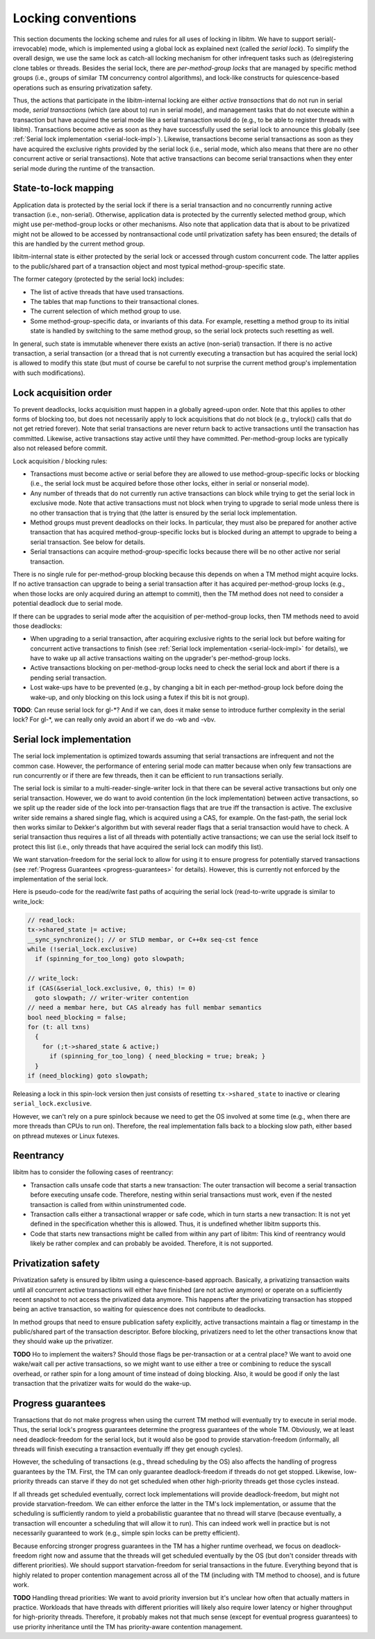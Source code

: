 ..
  Copyright 1988-2021 Free Software Foundation, Inc.
  This is part of the GCC manual.
  For copying conditions, see the GPL license file

Locking conventions
*******************

This section documents the locking scheme and rules for all uses of locking
in libitm. We have to support serial(-irrevocable) mode, which is implemented
using a global lock as explained next (called the *serial lock*). To
simplify the overall design, we use the same lock as catch-all locking
mechanism for other infrequent tasks such as (de)registering clone tables or
threads. Besides the serial lock, there are *per-method-group locks* that
are managed by specific method groups (i.e., groups of similar TM concurrency
control algorithms), and lock-like constructs for quiescence-based operations
such as ensuring privatization safety.

Thus, the actions that participate in the libitm-internal locking are either
*active transactions* that do not run in serial mode, *serial
transactions* (which (are about to) run in serial mode), and management tasks
that do not execute within a transaction but have acquired the serial mode
like a serial transaction would do (e.g., to be able to register threads with
libitm). Transactions become active as soon as they have successfully used the
serial lock to announce this globally (see :ref:`Serial lock
implementation <serial-lock-impl>`). Likewise, transactions become serial transactions as soon as
they have acquired the exclusive rights provided by the serial lock (i.e.,
serial mode, which also means that there are no other concurrent active or
serial transactions). Note that active transactions can become serial
transactions when they enter serial mode during the runtime of the
transaction.

State-to-lock mapping
^^^^^^^^^^^^^^^^^^^^^

Application data is protected by the serial lock if there is a serial
transaction and no concurrently running active transaction (i.e., non-serial).
Otherwise, application data is protected by the currently selected method
group, which might use per-method-group locks or other mechanisms. Also note
that application data that is about to be privatized might not be allowed to be
accessed by nontransactional code until privatization safety has been ensured;
the details of this are handled by the current method group.

libitm-internal state is either protected by the serial lock or accessed
through custom concurrent code. The latter applies to the public/shared part
of a transaction object and most typical method-group-specific state.

The former category (protected by the serial lock) includes:

* The list of active threads that have used transactions.

* The tables that map functions to their transactional clones.

* The current selection of which method group to use.

* Some method-group-specific data, or invariants of this data. For example,
  resetting a method group to its initial state is handled by switching to the
  same method group, so the serial lock protects such resetting as well.

In general, such state is immutable whenever there exists an active
(non-serial) transaction. If there is no active transaction, a serial
transaction (or a thread that is not currently executing a transaction but has
acquired the serial lock) is allowed to modify this state (but must of course
be careful to not surprise the current method group's implementation with such
modifications).

Lock acquisition order
^^^^^^^^^^^^^^^^^^^^^^

To prevent deadlocks, locks acquisition must happen in a globally agreed-upon
order. Note that this applies to other forms of blocking too, but does not
necessarily apply to lock acquisitions that do not block (e.g., trylock()
calls that do not get retried forever). Note that serial transactions are
never return back to active transactions until the transaction has committed.
Likewise, active transactions stay active until they have committed.
Per-method-group locks are typically also not released before commit.

Lock acquisition / blocking rules:

* Transactions must become active or serial before they are allowed to
  use method-group-specific locks or blocking (i.e., the serial lock must be
  acquired before those other locks, either in serial or nonserial mode).

* Any number of threads that do not currently run active transactions can
  block while trying to get the serial lock in exclusive mode. Note that active
  transactions must not block when trying to upgrade to serial mode unless there
  is no other transaction that is trying that (the latter is ensured by the
  serial lock implementation.

* Method groups must prevent deadlocks on their locks. In particular, they
  must also be prepared for another active transaction that has acquired
  method-group-specific locks but is blocked during an attempt to upgrade to
  being a serial transaction. See below for details.

* Serial transactions can acquire method-group-specific locks because there
  will be no other active nor serial transaction.

There is no single rule for per-method-group blocking because this depends on
when a TM method might acquire locks. If no active transaction can upgrade to
being a serial transaction after it has acquired per-method-group locks (e.g.,
when those locks are only acquired during an attempt to commit), then the TM
method does not need to consider a potential deadlock due to serial mode.

If there can be upgrades to serial mode after the acquisition of
per-method-group locks, then TM methods need to avoid those deadlocks:

* When upgrading to a serial transaction, after acquiring exclusive rights
  to the serial lock but before waiting for concurrent active transactions to
  finish (see :ref:`Serial lock implementation <serial-lock-impl>` for details),
  we have to wake up all active transactions waiting on the upgrader's
  per-method-group locks.

* Active transactions blocking on per-method-group locks need to check the
  serial lock and abort if there is a pending serial transaction.

* Lost wake-ups have to be prevented (e.g., by changing a bit in each
  per-method-group lock before doing the wake-up, and only blocking on this lock
  using a futex if this bit is not group).

**TODO**: Can reuse serial lock for gl-\*? And if we can, does it make
sense to introduce further complexity in the serial lock? For gl-\*, we can
really only avoid an abort if we do -wb and -vbv.

Serial lock implementation
^^^^^^^^^^^^^^^^^^^^^^^^^^

.. _serial-lock-impl:

The serial lock implementation is optimized towards assuming that serial
transactions are infrequent and not the common case. However, the performance
of entering serial mode can matter because when only few transactions are run
concurrently or if there are few threads, then it can be efficient to run
transactions serially.

The serial lock is similar to a multi-reader-single-writer lock in that there
can be several active transactions but only one serial transaction. However,
we do want to avoid contention (in the lock implementation) between active
transactions, so we split up the reader side of the lock into per-transaction
flags that are true iff the transaction is active. The exclusive writer side
remains a shared single flag, which is acquired using a CAS, for example.
On the fast-path, the serial lock then works similar to Dekker's algorithm but
with several reader flags that a serial transaction would have to check.
A serial transaction thus requires a list of all threads with potentially
active transactions; we can use the serial lock itself to protect this list
(i.e., only threads that have acquired the serial lock can modify this list).

We want starvation-freedom for the serial lock to allow for using it to ensure
progress for potentially starved transactions (see :ref:`Progress Guarantees <progress-guarantees>` for details). However, this is currently not enforced by
the implementation of the serial lock.

Here is pseudo-code for the read/write fast paths of acquiring the serial
lock (read-to-write upgrade is similar to write_lock:

.. code-block:: c++

  // read_lock:
  tx->shared_state |= active;
  __sync_synchronize(); // or STLD membar, or C++0x seq-cst fence
  while (!serial_lock.exclusive)
    if (spinning_for_too_long) goto slowpath;

  // write_lock:
  if (CAS(&serial_lock.exclusive, 0, this) != 0)
    goto slowpath; // writer-writer contention
  // need a membar here, but CAS already has full membar semantics
  bool need_blocking = false;
  for (t: all txns)
    {
      for (;t->shared_state & active;)
        if (spinning_for_too_long) { need_blocking = true; break; }
    }
  if (need_blocking) goto slowpath;

Releasing a lock in this spin-lock version then just consists of resetting
``tx->shared_state`` to inactive or clearing ``serial_lock.exclusive``.

However, we can't rely on a pure spinlock because we need to get the OS
involved at some time (e.g., when there are more threads than CPUs to run on).
Therefore, the real implementation falls back to a blocking slow path, either
based on pthread mutexes or Linux futexes.

Reentrancy
^^^^^^^^^^

libitm has to consider the following cases of reentrancy:

* Transaction calls unsafe code that starts a new transaction: The outer
  transaction will become a serial transaction before executing unsafe code.
  Therefore, nesting within serial transactions must work, even if the nested
  transaction is called from within uninstrumented code.

* Transaction calls either a transactional wrapper or safe code, which in
  turn starts a new transaction: It is not yet defined in the specification
  whether this is allowed. Thus, it is undefined whether libitm supports this.

* Code that starts new transactions might be called from within any part
  of libitm: This kind of reentrancy would likely be rather complex and can
  probably be avoided. Therefore, it is not supported.

Privatization safety
^^^^^^^^^^^^^^^^^^^^

Privatization safety is ensured by libitm using a quiescence-based approach.
Basically, a privatizing transaction waits until all concurrent active
transactions will either have finished (are not active anymore) or operate on
a sufficiently recent snapshot to not access the privatized data anymore. This
happens after the privatizing transaction has stopped being an active
transaction, so waiting for quiescence does not contribute to deadlocks.

In method groups that need to ensure publication safety explicitly, active
transactions maintain a flag or timestamp in the public/shared part of the
transaction descriptor. Before blocking, privatizers need to let the other
transactions know that they should wake up the privatizer.

**TODO** Ho to implement the waiters? Should those flags be
per-transaction or at a central place? We want to avoid one wake/wait call
per active transactions, so we might want to use either a tree or combining
to reduce the syscall overhead, or rather spin for a long amount of time
instead of doing blocking. Also, it would be good if only the last transaction
that the privatizer waits for would do the wake-up.

Progress guarantees
^^^^^^^^^^^^^^^^^^^

.. _progress-guarantees:

Transactions that do not make progress when using the current TM method will
eventually try to execute in serial mode. Thus, the serial lock's progress
guarantees determine the progress guarantees of the whole TM. Obviously, we at
least need deadlock-freedom for the serial lock, but it would also be good to
provide starvation-freedom (informally, all threads will finish executing a
transaction eventually iff they get enough cycles).

However, the scheduling of transactions (e.g., thread scheduling by the OS)
also affects the handling of progress guarantees by the TM. First, the TM
can only guarantee deadlock-freedom if threads do not get stopped. Likewise,
low-priority threads can starve if they do not get scheduled when other
high-priority threads get those cycles instead.

If all threads get scheduled eventually, correct lock implementations will
provide deadlock-freedom, but might not provide starvation-freedom. We can
either enforce the latter in the TM's lock implementation, or assume that
the scheduling is sufficiently random to yield a probabilistic guarantee that
no thread will starve (because eventually, a transaction will encounter a
scheduling that will allow it to run). This can indeed work well in practice
but is not necessarily guaranteed to work (e.g., simple spin locks can be
pretty efficient).

Because enforcing stronger progress guarantees in the TM has a higher runtime
overhead, we focus on deadlock-freedom right now and assume that the threads
will get scheduled eventually by the OS (but don't consider threads with
different priorities). We should support starvation-freedom for serial
transactions in the future. Everything beyond that is highly related to proper
contention management across all of the TM (including with TM method to
choose), and is future work.

**TODO** Handling thread priorities: We want to avoid priority inversion
but it's unclear how often that actually matters in practice. Workloads that
have threads with different priorities will likely also require lower latency
or higher throughput for high-priority threads. Therefore, it probably makes
not that much sense (except for eventual progress guarantees) to use
priority inheritance until the TM has priority-aware contention management.

.. -
   GNU Free Documentation License
   -

.. Special handling for inclusion in the install manual.